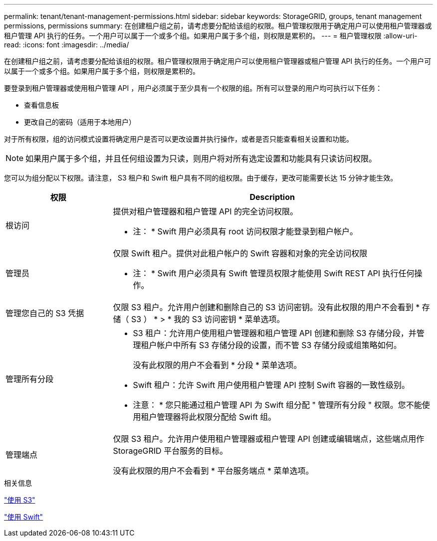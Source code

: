 ---
permalink: tenant/tenant-management-permissions.html 
sidebar: sidebar 
keywords: StorageGRID, groups, tenant management permissions, permissions 
summary: 在创建租户组之前，请考虑要分配给该组的权限。租户管理权限用于确定用户可以使用租户管理器或租户管理 API 执行的任务。一个用户可以属于一个或多个组。如果用户属于多个组，则权限是累积的。 
---
= 租户管理权限
:allow-uri-read: 
:icons: font
:imagesdir: ../media/


[role="lead"]
在创建租户组之前，请考虑要分配给该组的权限。租户管理权限用于确定用户可以使用租户管理器或租户管理 API 执行的任务。一个用户可以属于一个或多个组。如果用户属于多个组，则权限是累积的。

要登录到租户管理器或使用租户管理 API ，用户必须属于至少具有一个权限的组。所有可以登录的用户均可执行以下任务：

* 查看信息板
* 更改自己的密码（适用于本地用户）


对于所有权限，组的访问模式设置将确定用户是否可以更改设置并执行操作，或者是否只能查看相关设置和功能。


NOTE: 如果用户属于多个组，并且任何组设置为只读，则用户将对所有选定设置和功能具有只读访问权限。

您可以为组分配以下权限。请注意， S3 租户和 Swift 租户具有不同的组权限。由于缓存，更改可能需要长达 15 分钟才能生效。

[cols="1a,3a"]
|===
| 权限 | Description 


 a| 
根访问
 a| 
提供对租户管理器和租户管理 API 的完全访问权限。

* 注： * Swift 用户必须具有 root 访问权限才能登录到租户帐户。



 a| 
管理员
 a| 
仅限 Swift 租户。提供对此租户帐户的 Swift 容器和对象的完全访问权限

* 注： * Swift 用户必须具有 Swift 管理员权限才能使用 Swift REST API 执行任何操作。



 a| 
管理您自己的 S3 凭据
 a| 
仅限 S3 租户。允许用户创建和删除自己的 S3 访问密钥。没有此权限的用户不会看到 * 存储（ S3 ） * > * 我的 S3 访问密钥 * 菜单选项。



 a| 
管理所有分段
 a| 
* S3 租户：允许用户使用租户管理器和租户管理 API 创建和删除 S3 存储分段，并管理租户帐户中所有 S3 存储分段的设置，而不管 S3 存储分段或组策略如何。
+
没有此权限的用户不会看到 * 分段 * 菜单选项。

* Swift 租户：允许 Swift 用户使用租户管理 API 控制 Swift 容器的一致性级别。


* 注意： * 您只能通过租户管理 API 为 Swift 组分配 " 管理所有分段 " 权限。您不能使用租户管理器将此权限分配给 Swift 组。



 a| 
管理端点
 a| 
仅限 S3 租户。允许用户使用租户管理器或租户管理 API 创建或编辑端点，这些端点用作 StorageGRID 平台服务的目标。

没有此权限的用户不会看到 * 平台服务端点 * 菜单选项。

|===
.相关信息
link:../s3/index.html["使用 S3"]

link:../swift/index.html["使用 Swift"]

